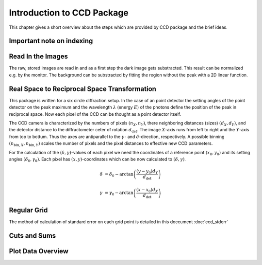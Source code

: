Introduction to CCD Package
===========================

This chapter gives a short overview about the steps which are provided by CCD package and the brief ideas.

Important note on indexing
--------------------------



Read In the Images
------------------

The raw, stored images are read in and as a first step the dark image gets substracted. This result can be normalized e.g. by the monitor.
The background can be substracted by fitting the region without the peak with a 2D linear function.

Real Space to Reciprocal Space Transformation
---------------------------------------------

This package is written for a six circle diffraction setup. In the case of an point detector the setting angles of the point detector on the peak maximum and the wavelength :math:`\lambda` (energy :math:`E`) of the photons define the position of the peak in reciprocal space. Now each pixel of the CCD can be thought as a point detector itself.

The CCD camera is characterized by the numbers of pixels :math:`(n_X, n_Y)`, there neighboring distances (sizes) :math:`(d_X, d_Y)`, and the detector distance to the diffractometer ceter of rotation :math:`d_\mathrm{det}`.
The image :math:`X`-axis runs from left to right and the :math:`Y`-axis from top to bottum. Thus the axes are antiparallel to the :math:`\gamma`- and :math:`\delta`-direction, respectively. 
A possible binning :math:`(n_{\mathrm{bin},X}, n_{\mathrm{bin},Y})` scales the number of pixels and the pixel distances to effective new CCD parameters.

For the calculation of the :math:`(\delta, \gamma)`-values of each pixel we need the coordinates of a reference point :math:`(x_0, y_0)` and its setting angles :math:`(\delta_0, \gamma_0)`. 
Each pixel has :math:`(x, y)`-coordinates which can be now calculated to :math:`(\delta, \gamma)`.

.. math::
    \delta &= \delta_0 - \arctan\left( \frac{(y-y_0) d_Y}{d_\mathrm{det}} \right)

    \gamma &= \gamma_0 - \arctan\left( \frac{(x-x_0) d_X}{d_\mathrm{det}} \right)




Regular Grid
------------

The method of calculation of standard error on each grid point is
detailed in this doccument :doc:`ccd_stderr`


Cuts and Sums
-------------

Plot Data Overview
------------------  

